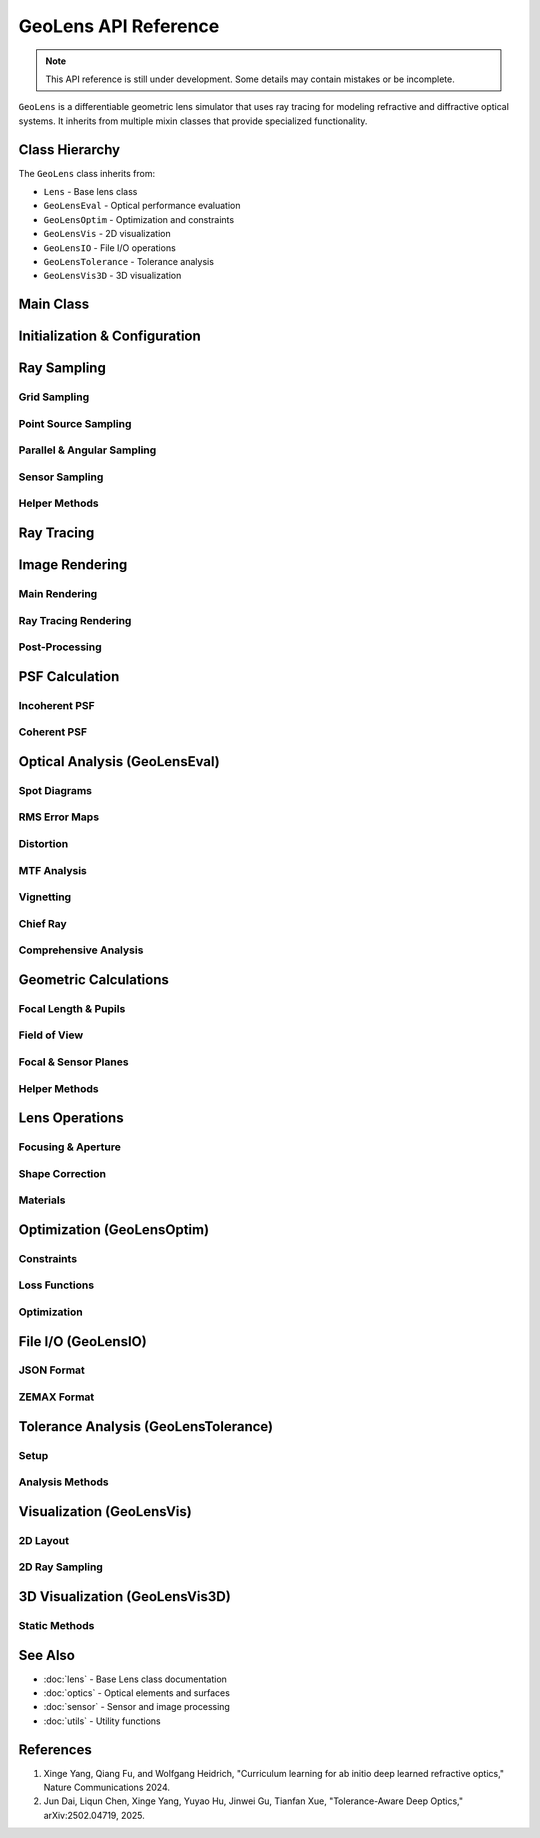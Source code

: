 GeoLens API Reference
======================

.. note::
   This API reference is still under development. Some details may contain mistakes or be incomplete.

``GeoLens`` is a differentiable geometric lens simulator that uses ray tracing for modeling refractive and diffractive optical systems. It inherits from multiple mixin classes that provide specialized functionality.

Class Hierarchy
---------------

The ``GeoLens`` class inherits from:

- ``Lens`` - Base lens class
- ``GeoLensEval`` - Optical performance evaluation
- ``GeoLensOptim`` - Optimization and constraints
- ``GeoLensVis`` - 2D visualization
- ``GeoLensIO`` - File I/O operations
- ``GeoLensTolerance`` - Tolerance analysis
- ``GeoLensVis3D`` - 3D visualization

Main Class
----------

.. py:class:: GeoLens(filename=None, sensor_res=(2000, 2000), sensor_size=(8.0, 8.0), device=None, dtype=torch.float32)

   Geometric lens system using differentiable ray tracing.

   :param filename: Path to lens file (.json, .zmx, .seq). If None, creates empty lens
   :type filename: str or None
   :param sensor_res: Sensor resolution (W, H) in pixels
   :type sensor_res: tuple
   :param sensor_size: Sensor physical size (W, H) in mm
   :type sensor_size: tuple
   :param device: Computing device ('cuda' or 'cpu'). If None, auto-selects
   :type device: str or None
   :param dtype: Data type for computations
   :type dtype: torch.dtype

   **Key Attributes:**

   .. py:attribute:: surfaces
      :type: list

      List of optical surfaces (Aperture, Spheric, Aspheric, etc.)

   .. py:attribute:: materials
      :type: list

      List of optical materials between surfaces

   .. py:attribute:: foclen
      :type: float

      Effective focal length in mm

   .. py:attribute:: fnum
      :type: float

      F-number (focal length / entrance pupil diameter)

   .. py:attribute:: rfov
      :type: float

      Half-diagonal field of view in radians

   .. py:attribute:: d_sensor
      :type: torch.Tensor

      Distance from first surface to sensor in mm

   .. py:attribute:: aper_idx
      :type: int

      Index of aperture stop surface

   .. py:attribute:: entr_pupilz
      :type: float

      Entrance pupil z-position in mm

   .. py:attribute:: entr_pupilr
      :type: float

      Entrance pupil radius in mm

   .. py:attribute:: exit_pupilz
      :type: float

      Exit pupil z-position in mm

   .. py:attribute:: exit_pupilr
      :type: float

      Exit pupil radius in mm

Initialization & Configuration
-------------------------------

.. py:method:: GeoLens.read_lens(filename)

   Load lens from file (.json, .zmx, or .seq format).

   :param filename: Path to lens file
   :type filename: str

.. py:method:: GeoLens.post_computation()

   Compute focal length, pupil, and field of view after loading or modifying lens.
   Automatically called after ``read_lens()``.

.. py:method:: GeoLens.__call__(ray)

   Trace rays through the lens system.

   :param ray: Input rays
   :type ray: Ray
   :return: Output rays after tracing through lens
   :rtype: Ray

Ray Sampling
------------

Grid Sampling
~~~~~~~~~~~~~

.. py:method:: GeoLens.sample_grid_rays(depth=float("inf"), num_grid=[11, 11], num_rays=2048, wvln=0.589, sample_more_off_axis=False, scale_pupil=1.0)

   Sample grid rays from object space for PSF map or spot diagram analysis.

   :param depth: Object depth. ``float("inf")`` for parallel rays, finite for point sources
   :type depth: float
   :param num_grid: Grid size [rows, cols]
   :type num_grid: list or int
   :param num_rays: Rays per grid point
   :type num_rays: int
   :param wvln: Wavelength in micrometers
   :type wvln: float
   :param sample_more_off_axis: If True, sample more rays at off-axis fields
   :type sample_more_off_axis: bool
   :param scale_pupil: Scale factor for pupil radius
   :type scale_pupil: float
   :return: Ray object with shape [num_grid[0], num_grid[1], num_rays, 3]
   :rtype: Ray

.. py:method:: GeoLens.sample_radial_rays(num_field=5, depth=float("inf"), num_rays=2048, wvln=0.589)

   Sample radial (meridional, y-direction) rays at different field angles.

   :param num_field: Number of field angles
   :type num_field: int
   :param depth: Object depth
   :type depth: float
   :param num_rays: Rays per field
   :type num_rays: int
   :param wvln: Wavelength in micrometers
   :type wvln: float
   :return: Ray object with shape [num_field, num_rays, 3]
   :rtype: Ray

Point Source Sampling
~~~~~~~~~~~~~~~~~~~~~

.. py:method:: GeoLens.sample_from_points(points=[[0.0, 0.0, -10000.0]], num_rays=2048, wvln=0.589, scale_pupil=1.0)

   Sample rays from point sources at absolute 3D coordinates.

   :param points: Point source positions in shape [3], [N, 3], or [Nx, Ny, 3]
   :type points: list or torch.Tensor
   :param num_rays: Rays per point
   :type num_rays: int
   :param wvln: Wavelength in micrometers
   :type wvln: float
   :param scale_pupil: Scale factor for pupil radius
   :type scale_pupil: float
   :return: Sampled rays with shape [*points.shape[:-1], num_rays, 3]
   :rtype: Ray

Parallel & Angular Sampling
~~~~~~~~~~~~~~~~~~~~~~~~~~~~

.. py:method:: GeoLens.sample_parallel(fov_x=[0.0], fov_y=[0.0], num_rays=512, wvln=0.589, entrance_pupil=True, depth=-1.0, scale_pupil=1.0)

   Sample parallel rays at given field angles.

   :param fov_x: Field angle(s) in x direction in degrees
   :type fov_x: float or list
   :param fov_y: Field angle(s) in y direction in degrees
   :type fov_y: float or list
   :param num_rays: Rays per field point
   :type num_rays: int
   :param wvln: Wavelength in micrometers
   :type wvln: float
   :param entrance_pupil: If True, sample on entrance pupil; else on first surface
   :type entrance_pupil: bool
   :param depth: Propagation depth in z
   :type depth: float
   :param scale_pupil: Scale factor for pupil radius
   :type scale_pupil: float
   :return: Ray object with shape [len(fov_y), len(fov_x), num_rays, 3]
   :rtype: Ray

.. py:method:: GeoLens.sample_point_source(fov_x=[0.0], fov_y=[0.0], depth=-10000.0, num_rays=2048, wvln=0.589, entrance_pupil=True, scale_pupil=1.0)

   Sample point source rays at given field angles and depth.

   :param fov_x: Field angle(s) in x direction in degrees
   :type fov_x: float or list
   :param fov_y: Field angle(s) in y direction in degrees
   :type fov_y: float or list
   :param depth: Object depth in mm
   :type depth: float
   :param num_rays: Rays per field point
   :type num_rays: int
   :param wvln: Wavelength in micrometers
   :type wvln: float
   :param entrance_pupil: If True, use entrance pupil
   :type entrance_pupil: bool
   :param scale_pupil: Scale factor for pupil radius
   :type scale_pupil: float
   :return: Ray object with shape [len(fov_y), len(fov_x), num_rays, 3]
   :rtype: Ray

Sensor Sampling
~~~~~~~~~~~~~~~

.. py:method:: GeoLens.sample_sensor(spp=64, wvln=0.589, sub_pixel=False)

   Sample backward rays from sensor pixels for ray-tracing rendering.

   :param spp: Samples per pixel
   :type spp: int
   :param wvln: Wavelength in micrometers
   :type wvln: float
   :param sub_pixel: If True, enable sub-pixel sampling
   :type sub_pixel: bool
   :return: Ray object with shape [H, W, spp, 3]
   :rtype: Ray

Helper Methods
~~~~~~~~~~~~~~

.. py:method:: GeoLens.sample_circle(r, z, shape=[16, 16, 512])

   Sample points uniformly inside a circle at depth z.

   :param r: Circle radius
   :type r: float
   :param z: Z-coordinate
   :type z: float
   :param shape: Output shape
   :type shape: list
   :return: Sampled points with shape [*shape, 3]
   :rtype: torch.Tensor

.. py:method:: GeoLens.sample_ring_arm_rays(num_ring=8, num_arm=8, spp=2048, depth=-10000.0, wvln=0.589, scale_pupil=1.0, sample_more_off_axis=True)

   Sample rays using ring-arm pattern for optimization (from ``GeoLensOptim``).

   :param num_ring: Number of concentric rings
   :type num_ring: int
   :param num_arm: Number of radial arms
   :type num_arm: int
   :param spp: Samples per pixel
   :type spp: int
   :param depth: Object depth
   :type depth: float
   :param wvln: Wavelength in micrometers
   :type wvln: float
   :param scale_pupil: Pupil scale factor
   :type scale_pupil: float
   :param sample_more_off_axis: Sample more off-axis rays
   :type sample_more_off_axis: bool
   :return: Sampled rays
   :rtype: Ray

Ray Tracing
-----------

.. py:method:: GeoLens.trace(ray, surf_range=None, record=False)

   Trace rays through the lens (forward or backward determined automatically).

   :param ray: Input rays
   :type ray: Ray
   :param surf_range: Surface index range to trace through. If None, traces all surfaces
   :type surf_range: range or None
   :param record: If True, record intersection points at each surface
   :type record: bool
   :return: Output rays and optional intersection records
   :rtype: tuple(Ray, list or None)

.. py:method:: GeoLens.trace2sensor(ray, record=False)

   Trace rays to sensor plane.

   :param ray: Input rays
   :type ray: Ray
   :param record: If True, record intersection points
   :type record: bool
   :return: Rays at sensor plane (and optional records if record=True)
   :rtype: Ray or tuple(Ray, list)

.. py:method:: GeoLens.trace2obj(ray)

   Trace rays to object space (backward tracing).

   :param ray: Input rays from sensor
   :type ray: Ray
   :return: Output rays in object space
   :rtype: Ray

.. py:method:: GeoLens.forward_tracing(ray, surf_range, record)

   Forward ray tracing implementation.

   :param ray: Input rays
   :type ray: Ray
   :param surf_range: Surface range
   :type surf_range: range
   :param record: Record intersections
   :type record: bool
   :return: Output rays and records
   :rtype: tuple(Ray, list or None)

.. py:method:: GeoLens.backward_tracing(ray, surf_range, record)

   Backward ray tracing implementation.

   :param ray: Input rays
   :type ray: Ray
   :param surf_range: Surface range
   :type surf_range: range
   :param record: Record intersections
   :type record: bool
   :return: Output rays and records
   :rtype: tuple(Ray, list or None)

Image Rendering
---------------

Main Rendering
~~~~~~~~~~~~~~

.. py:method:: GeoLens.render(img_obj, depth=-10000.0, method="ray_tracing", **kwargs)

   Differentiable image simulation through the lens.

   :param img_obj: Input image tensor
   :type img_obj: torch.Tensor of shape [B, C, H, W]
   :param depth: Object depth in mm
   :type depth: float
   :param method: Rendering method - "ray_tracing", "psf_map", or "psf_patch"
   :type method: str
   :param kwargs: Additional method-specific arguments:
      - For "psf_map": psf_grid=(10,10), psf_ks=51
      - For "psf_patch": psf_center=(0.0,0.0), psf_ks=51
      - For "ray_tracing": spp=64
   :return: Rendered image tensor [B, C, H, W]
   :rtype: torch.Tensor

Ray Tracing Rendering
~~~~~~~~~~~~~~~~~~~~~

.. py:method:: GeoLens.render_raytracing(img, depth=-10000.0, spp=64, vignetting=False)

   Render RGB image using ray tracing.

   :param img: RGB image tensor [N, 3, H, W]
   :type img: torch.Tensor
   :param depth: Object depth
   :type depth: float
   :param spp: Samples per pixel
   :type spp: int
   :param vignetting: Consider vignetting effect
   :type vignetting: bool
   :return: Rendered image [N, 3, H, W]
   :rtype: torch.Tensor

.. py:method:: GeoLens.render_raytracing_mono(img, wvln, depth=-10000.0, spp=64, vignetting=False)

   Render monochrome image using ray tracing.

   :param img: Monochrome image [N, H, W] or [N, 1, H, W]
   :type img: torch.Tensor
   :param wvln: Wavelength in micrometers
   :type wvln: float
   :param depth: Object depth
   :type depth: float
   :param spp: Samples per pixel
   :type spp: int
   :param vignetting: Consider vignetting effect
   :type vignetting: bool
   :return: Rendered image
   :rtype: torch.Tensor

.. py:method:: GeoLens.render_compute_image(img, depth, scale, ray, vignetting=False)

   Core rendering computation using bilinear interpolation.

   :param img: Image tensor [N, C, H, W] or [N, H, W]
   :type img: torch.Tensor
   :param depth: Object depth
   :type depth: float
   :param scale: Scale factor
   :type scale: float
   :param ray: Traced rays [H, W, spp, 3]
   :type ray: Ray
   :param vignetting: Consider vignetting
   :type vignetting: bool
   :return: Rendered image
   :rtype: torch.Tensor

Post-Processing
~~~~~~~~~~~~~~~

.. py:method:: GeoLens.unwarp(img, depth=-10000.0, num_grid=128, crop=True, flip=True)

   Unwarp rendered images to correct distortion.

   :param img: Rendered image [N, C, H, W]
   :type img: torch.Tensor
   :param depth: Object depth
   :type depth: float
   :param num_grid: Distortion grid resolution
   :type num_grid: int
   :param crop: Crop the unwarped image
   :type crop: bool
   :param flip: Flip vertically
   :type flip: bool
   :return: Unwarped image [N, C, H, W]
   :rtype: torch.Tensor

.. py:method:: GeoLens.analysis_rendering(img_org, save_name=None, depth=-10000.0, spp=64, unwarp=False, noise=0.0, method="ray_tracing", show=False)

   Render image and compute PSNR/SSIM for analysis.

   :param img_org: Original image [H, W, 3]
   :type img_org: numpy.ndarray or torch.Tensor
   :param save_name: Save filename prefix
   :type save_name: str or None
   :param depth: Object depth
   :type depth: float
   :param spp: Samples per pixel
   :type spp: int
   :param unwarp: Apply distortion correction
   :type unwarp: bool
   :param noise: Gaussian noise level
   :type noise: float
   :param method: Rendering method
   :type method: str
   :param show: Display result
   :type show: bool
   :return: Rendered image
   :rtype: torch.Tensor

PSF Calculation
---------------

Incoherent PSF
~~~~~~~~~~~~~~

.. py:method:: GeoLens.psf(points, ks=51, wvln=0.589, spp=2048, recenter=False)

   Calculate incoherent PSF for point sources.

   :param points: Point positions [N, 3] with x,y in [-1,1] and z in [-inf,0]
   :type points: torch.Tensor or list
   :param ks: PSF kernel size
   :type ks: int
   :param wvln: Wavelength in micrometers
   :type wvln: float
   :param spp: Samples per pixel
   :type spp: int
   :param recenter: Recenter PSF using chief ray
   :type recenter: bool
   :return: PSF tensor [ks, ks] or [N, ks, ks]
   :rtype: torch.Tensor

.. py:method:: GeoLens.psf_map(depth=-10000.0, grid=(7, 7), ks=51, spp=2048, wvln=0.589, recenter=True)

   Calculate PSF map at different field positions.

   :param depth: Object depth
   :type depth: float
   :param grid: Grid size (grid_w, grid_h)
   :type grid: tuple or int
   :param ks: Kernel size
   :type ks: int
   :param spp: Samples per pixel
   :type spp: int
   :param wvln: Wavelength
   :type wvln: float
   :param recenter: Recenter PSFs
   :type recenter: bool
   :return: PSF map [grid_h, grid_w, 1, ks, ks]
   :rtype: torch.Tensor

.. py:method:: GeoLens.psf_center(points, method="chief_ray")

   Calculate PSF center position on sensor.

   :param points: Point source positions [..., 3]
   :type points: torch.Tensor
   :param method: Method for center calculation - "chief_ray" or "pinhole"
   :type method: str
   :return: PSF centers [..., 2]
   :rtype: torch.Tensor

Coherent PSF
~~~~~~~~~~~~

.. py:method:: GeoLens.psf_coherent(point, ks=51, wvln=0.589, spp=1000000)

   Calculate coherent PSF using ray-wave model.

   :param point: Point source position [x, y, z]
   :type point: torch.Tensor or list
   :param ks: PSF kernel size
   :type ks: int
   :param wvln: Wavelength in micrometers
   :type wvln: float
   :param spp: Samples per pixel (needs >= 1M for accuracy)
   :type spp: int
   :return: Coherent PSF [ks, ks]
   :rtype: torch.Tensor

.. py:method:: GeoLens.pupil_field(point, wvln=0.589, spp=1000000)

   Calculate complex wavefront at exit pupil using coherent ray tracing.

   :param point: Point source position [x, y, z]
   :type point: torch.Tensor or list
   :param wvln: Wavelength
   :type wvln: float
   :param spp: Samples (>= 1M recommended)
   :type spp: int
   :return: Wavefront field and PSF center
   :rtype: tuple(torch.Tensor, list)

Optical Analysis (GeoLensEval)
-------------------------------

Spot Diagrams
~~~~~~~~~~~~~

.. py:method:: GeoLens.draw_spot_radial(num_field=5, depth=float("inf"), wvln=0.589, save_name=None, show=False)

   Draw spot diagrams along meridional direction.

   :param num_field: Number of field angles
   :type num_field: int
   :param depth: Object depth
   :type depth: float
   :param wvln: Wavelength
   :type wvln: float
   :param save_name: Save filename
   :type save_name: str or None
   :param show: Display plot
   :type show: bool

.. py:method:: GeoLens.draw_spot_map(num_grid=5, depth=-10000.0, wvln=0.589, save_name=None, show=False)

   Draw spot diagram grid.

   :param num_grid: Grid size
   :type num_grid: int
   :param depth: Object depth
   :type depth: float
   :param wvln: Wavelength
   :type wvln: float
   :param save_name: Save filename
   :type save_name: str or None
   :param show: Display plot
   :type show: bool

.. py:method:: GeoLens.analysis_spot(num_field=3, depth=float("inf"))

   Compute RMS spot size and geometric radius.

   :param num_field: Number of fields to analyze
   :type num_field: int
   :param depth: Object depth
   :type depth: float
   :return: Dictionary with RMS and radius for each field
   :rtype: dict

RMS Error Maps
~~~~~~~~~~~~~~

.. py:method:: GeoLens.rms_map_rgb(num_grid=32, depth=-10000.0)

   Calculate RGB RMS spot error map.

   :param num_grid: Grid resolution
   :type num_grid: int
   :param depth: Object depth
   :type depth: float
   :return: RMS error map for each RGB channel
   :rtype: torch.Tensor

.. py:method:: GeoLens.rms_map(num_grid=32, depth=-10000.0, wvln=0.589)

   Calculate RMS spot error map for single wavelength.

   :param num_grid: Grid resolution
   :type num_grid: int
   :param depth: Object depth
   :type depth: float
   :param wvln: Wavelength
   :type wvln: float
   :return: RMS error map
   :rtype: torch.Tensor

Distortion
~~~~~~~~~~

.. py:method:: GeoLens.calc_distortion_2D(fov_x=0.0, fov_y=20.0, depth=-10000.0, num_rays=512)

   Calculate distortion at specific field angle.

   :param fov_x: Field angle in x (degrees)
   :type fov_x: float
   :param fov_y: Field angle in y (degrees)
   :type fov_y: float
   :param depth: Object depth
   :type depth: float
   :param num_rays: Number of rays
   :type num_rays: int
   :return: Distortion percentage
   :rtype: float

.. py:method:: GeoLens.draw_distortion_radial(depth=-10000.0, num_field=16, save_name=None, show=False)

   Draw distortion curve vs field angle (Zemax-style).

   :param depth: Object depth
   :type depth: float
   :param num_field: Number of field samples
   :type num_field: int
   :param save_name: Save filename
   :type save_name: str or None
   :param show: Display plot
   :type show: bool

.. py:method:: GeoLens.distortion_map(num_grid=16, depth=-10000.0)

   Compute distortion map for grid_sample.

   :param num_grid: Grid resolution
   :type num_grid: int
   :param depth: Object depth
   :type depth: float
   :return: Distortion map [num_grid, num_grid, 2]
   :rtype: torch.Tensor

.. py:method:: GeoLens.draw_distortion(filename=None, num_grid=16, depth=-10000.0)

   Visualize distortion map.

   :param filename: Save filename
   :type filename: str or None
   :param num_grid: Grid resolution
   :type num_grid: int
   :param depth: Object depth
   :type depth: float

MTF Analysis
~~~~~~~~~~~~

.. py:method:: GeoLens.mtf(fov, wvln=0.589)

   Calculate Modulation Transfer Function at field of view.

   :param fov: Field position [x, y] normalized in [-1, 1]
   :type fov: list or torch.Tensor
   :param wvln: Wavelength
   :type wvln: float
   :return: MTF curve
   :rtype: torch.Tensor

.. py:method:: GeoLens.psf2mtf(psf, pixel_size)
   :staticmethod:

   Convert PSF to MTF.

   :param psf: PSF tensor
   :type psf: torch.Tensor
   :param pixel_size: Pixel size in mm
   :type pixel_size: float
   :return: MTF curve
   :rtype: torch.Tensor

.. py:method:: GeoLens.draw_mtf(depth_list=[-10000.0], save_name=None, show=False)

   Draw MTF curves for multiple depths and RGB wavelengths.

   :param depth_list: List of object depths
   :type depth_list: list
   :param save_name: Save filename
   :type save_name: str or None
   :param show: Display plot
   :type show: bool

Vignetting
~~~~~~~~~~

.. py:method:: GeoLens.vignetting(depth=-10000.0, num_grid=64)

   Compute vignetting map.

   :param depth: Object depth
   :type depth: float
   :param num_grid: Grid resolution
   :type num_grid: int
   :return: Vignetting map
   :rtype: torch.Tensor

.. py:method:: GeoLens.draw_vignetting(filename=None, depth=-10000.0, resolution=512)

   Visualize vignetting effect.

   :param filename: Save filename
   :type filename: str or None
   :param depth: Object depth
   :type depth: float
   :param resolution: Output resolution
   :type resolution: int

Chief Ray
~~~~~~~~~

.. py:method:: GeoLens.calc_chief_ray(fov, plane="sagittal")

   Calculate chief ray for given field angle.

   :param fov: Field of view in degrees
   :type fov: float
   :param plane: "sagittal" or "meridional"
   :type plane: str
   :return: Chief ray
   :rtype: Ray

.. py:method:: GeoLens.calc_chief_ray_infinite(fov, plane="sagittal")

   Calculate chief ray for infinite object distance.

   :param fov: Field of view in degrees
   :type fov: float
   :param plane: "sagittal" or "meridional"
   :type plane: str
   :return: Chief ray
   :rtype: Ray

Comprehensive Analysis
~~~~~~~~~~~~~~~~~~~~~~

.. py:method:: GeoLens.analysis(save_name="./lens", depth=float("inf"), render=False, render_unwarp=False, lens_title=None, show=False)

   Comprehensive lens analysis including layout, spot, MTF, and optional rendering.

   :param save_name: Filename prefix for outputs
   :type save_name: str
   :param depth: Object depth
   :type depth: float
   :param render: Render test image
   :type render: bool
   :param render_unwarp: Apply distortion correction
   :type render_unwarp: bool
   :param lens_title: Title for plots
   :type lens_title: str or None
   :param show: Display plots
   :type show: bool

Geometric Calculations
----------------------

Focal Length & Pupils
~~~~~~~~~~~~~~~~~~~~~

.. py:method:: GeoLens.calc_foclen()

   Compute effective focal length by tracing paraxial chief ray.

.. py:method:: GeoLens.calc_pupil()

   Compute entrance and exit pupil positions and radii.

.. py:method:: GeoLens.get_entrance_pupil(paraxial=False)

   Get entrance pupil location and radius.

   :param paraxial: Use paraxial approximation
   :type paraxial: bool
   :return: (z_position, radius)
   :rtype: tuple(float, float)

.. py:method:: GeoLens.get_exit_pupil(paraxial=False)

   Get exit pupil location and radius.

   :param paraxial: Use paraxial approximation
   :type paraxial: bool
   :return: (z_position, radius)
   :rtype: tuple(float, float)

.. py:method:: GeoLens.calc_entrance_pupil(paraxial=False)

   Calculate entrance pupil by backward ray tracing from aperture.

   :param paraxial: Use paraxial mode for stability
   :type paraxial: bool
   :return: (z_position, radius)
   :rtype: tuple(float, float)

.. py:method:: GeoLens.calc_exit_pupil(paraxial=False)

   Calculate exit pupil by forward ray tracing from aperture.

   :param paraxial: Use paraxial mode for stability
   :type paraxial: bool
   :return: (z_position, radius)
   :rtype: tuple(float, float)

Field of View
~~~~~~~~~~~~~

.. py:method:: GeoLens.calc_fov()

   Compute field of view using perspective projection and ray tracing.

.. py:method:: GeoLens.set_fov(rfov)

   Set target half-diagonal field of view.

   :param rfov: Half diagonal FOV in radians
   :type rfov: float

Focal & Sensor Planes
~~~~~~~~~~~~~~~~~~~~~

.. py:method:: GeoLens.calc_focal_plane(wvln=0.589)

   Calculate focus distance in object space by backward tracing.

   :param wvln: Wavelength
   :type wvln: float
   :return: Focal plane z-position
   :rtype: float

.. py:method:: GeoLens.calc_sensor_plane(depth=float("inf"))

   Calculate in-focus sensor position for given object depth.

   :param depth: Object depth
   :type depth: float
   :return: Sensor z-position
   :rtype: torch.Tensor

.. py:method:: GeoLens.calc_scale(depth)

   Calculate magnification scale (obj_height / img_height).

   :param depth: Object depth
   :type depth: float
   :return: Scale factor
   :rtype: float

Helper Methods
~~~~~~~~~~~~~~

.. py:method:: GeoLens.compute_intersection_points_2d(origins, directions)
   :staticmethod:

   Compute intersection points of 2D lines.

   :param origins: Line origins [N, 2]
   :type origins: torch.Tensor
   :param directions: Line directions [N, 2]
   :type directions: torch.Tensor
   :return: Intersection points [N*(N-1)/2, 2]
   :rtype: torch.Tensor

.. py:method:: GeoLens.find_diff_surf()

   Get list of differentiable/optimizable surface indices.

   :return: Range of optimizable surface indices
   :rtype: range

Lens Operations
---------------

Focusing & Aperture
~~~~~~~~~~~~~~~~~~~

.. py:method:: GeoLens.refocus(foc_dist=float("inf"))

   Refocus lens by adjusting sensor position.

   :param foc_dist: Target focal distance in object space
   :type foc_dist: float

.. py:method:: GeoLens.set_fnum(fnum)

   Set F-number by adjusting aperture radius using binary search.

   :param fnum: Target F-number
   :type fnum: float

.. py:method:: GeoLens.set_target_fov_fnum(rfov, fnum)

   Set both FoV and F-number design targets.

   :param rfov: Half diagonal FOV in radians
   :type rfov: float
   :param fnum: F-number
   :type fnum: float

Shape Correction
~~~~~~~~~~~~~~~~

.. py:method:: GeoLens.prune_surf(expand_factor=None)

   Prune surface radii to allow valid rays with expansion margin.

   :param expand_factor: Expansion factor (auto-selected if None)
   :type expand_factor: float or None

.. py:method:: GeoLens.correct_shape(expand_factor=None)

   Correct wrong lens shape during design.

   :param expand_factor: Expansion factor for pruning
   :type expand_factor: float or None
   :return: True if shape was changed
   :rtype: bool

Materials
~~~~~~~~~

.. py:method:: GeoLens.match_materials(mat_table="CDGM")

   Match all materials to closest in catalog.

   :param mat_table: Material catalog name
   :type mat_table: str

Optimization (GeoLensOptim)
---------------------------

Constraints
~~~~~~~~~~~

.. py:method:: GeoLens.init_constraints(constraint_params=None)

   Initialize lens design constraints (edge thickness, etc.).

   :param constraint_params: Custom constraint parameters
   :type constraint_params: dict or None

Loss Functions
~~~~~~~~~~~~~~

.. py:method:: GeoLens.loss_reg(w_focus=10.0, w_ray_angle=2.0, w_intersec=1.0, w_gap=0.1, w_surf=1.0)

   Empirical regularization loss for lens design.

   :param w_focus: Weight for in-focus loss
   :type w_focus: float
   :param w_ray_angle: Weight for chief ray angle
   :type w_ray_angle: float
   :param w_intersec: Weight for surface intersection
   :type w_intersec: float
   :param w_gap: Weight for air gap constraints
   :type w_gap: float
   :param w_surf: Weight for surface shape
   :type w_surf: float
   :return: Total regularization loss
   :rtype: torch.Tensor

.. py:method:: GeoLens.loss_infocus(target=0.005)

   Loss for focusing parallel rays.

   :param target: Target RMS error in mm
   :type target: float
   :return: Focus loss
   :rtype: torch.Tensor

.. py:method:: GeoLens.loss_surface()

   Penalize problematic surface shapes (sag, gradient, curvature).

   :return: Surface shape loss
   :rtype: torch.Tensor

.. py:method:: GeoLens.loss_intersec()

   Penalize surface self-intersection violations.

   :return: Intersection loss
   :rtype: torch.Tensor

.. py:method:: GeoLens.loss_gap()

   Penalize excessive air gaps and element thickness.

   :return: Gap constraint loss
   :rtype: torch.Tensor

.. py:method:: GeoLens.loss_ray_angle()

   Penalize large chief ray angles at sensor.

   :return: Ray angle loss
   :rtype: torch.Tensor

.. py:method:: GeoLens.loss_mat()

   Penalize invalid material properties.

   :return: Material loss
   :rtype: torch.Tensor

.. py:method:: GeoLens.loss_rms(depth=float("inf"), grid=None, spp=None, wvlns=None, weights=None)

   Compute RGB spot RMS loss.

   :param depth: Object depth
   :type depth: float
   :param grid: Field grid size
   :type grid: tuple or None
   :param spp: Samples per pixel
   :type spp: int or None
   :param wvlns: Wavelengths list
   :type wvlns: list or None
   :param weights: Field weights [center, 0.7, edge]
   :type weights: list or None
   :return: RMS loss
   :rtype: torch.Tensor

Optimization
~~~~~~~~~~~~

.. py:method:: GeoLens.optimize(iterations=1000, lrs=[1e-4, 1e-4, 1e-2, 1e-4], loss_type='rms', test_per_iter=100, decay=0.01, save_dir='./results', start_epoch=0)

   Optimize lens design to minimize RMS errors.

   :param iterations: Number of optimization iterations
   :type iterations: int
   :param lrs: Learning rates [d, c, k, a] for surface parameters
   :type lrs: list
   :param loss_type: Loss type - 'rms', 'infocus', etc.
   :type loss_type: str
   :param test_per_iter: Test every N iterations
   :type test_per_iter: int
   :param decay: Learning rate decay for higher-order terms
   :type decay: float
   :param save_dir: Directory for saving results
   :type save_dir: str
   :param start_epoch: Starting epoch number
   :type start_epoch: int
   :return: Loss history
   :rtype: list

.. py:method:: GeoLens.get_optimizer_params(lrs=[1e-4, 1e-4, 1e-2, 1e-4], decay=0.01, optim_mat=False, optim_surf_range=None)

   Get optimizer parameter groups.

   :param lrs: Learning rates for [d, c, k, a]
   :type lrs: list
   :param decay: Decay for higher-order terms
   :type decay: float
   :param optim_mat: Optimize materials
   :type optim_mat: bool
   :param optim_surf_range: Surface indices to optimize
   :type optim_surf_range: list or None
   :return: Parameter list for optimizer
   :rtype: list

.. py:method:: GeoLens.get_optimizer(lrs=[1e-4, 1e-4, 1e-1, 1e-4], decay=0.01, optim_surf_range=None, optim_mat=False)

   Get Adam optimizer for lens parameters.

   :param lrs: Learning rates
   :type lrs: list
   :param decay: Decay factor
   :type decay: float
   :param optim_surf_range: Surfaces to optimize
   :type optim_surf_range: list or None
   :param optim_mat: Optimize materials
   :type optim_mat: bool
   :return: Adam optimizer
   :rtype: torch.optim.Adam

File I/O (GeoLensIO)
--------------------

JSON Format
~~~~~~~~~~~

.. py:method:: GeoLens.read_lens_json(filename="./test.json")

   Load lens from JSON file.

   :param filename: Path to .json file
   :type filename: str

.. py:method:: GeoLens.write_lens_json(filename="./test.json")

   Save lens to JSON file.

   :param filename: Output path
   :type filename: str

ZEMAX Format
~~~~~~~~~~~~

.. py:method:: GeoLens.read_lens_zmx(filename="./test.zmx")

   Load lens from ZEMAX .zmx file.

   :param filename: Path to .zmx file
   :type filename: str

.. py:method:: GeoLens.write_lens_zmx(filename="./test.zmx")

   Save lens to ZEMAX .zmx format.

   :param filename: Output path
   :type filename: str

Tolerance Analysis (GeoLensTolerance)
--------------------------------------

Setup
~~~~~

.. py:method:: GeoLens.init_tolerance(tolerance_params=None)

   Initialize tolerance parameters for manufacturing analysis.

   :param tolerance_params: Custom tolerance settings
   :type tolerance_params: dict or None

.. py:method:: GeoLens.sample_tolerance()

   Apply random manufacturing errors to all surfaces and refocus.

.. py:method:: GeoLens.zero_tolerance()

   Clear all manufacturing errors and restore nominal design.

Analysis Methods
~~~~~~~~~~~~~~~~

.. py:method:: GeoLens.tolerancing_sensitivity(tolerance_params=None)

   Compute tolerance sensitivity using first-order gradients.

   :param tolerance_params: Tolerance settings
   :type tolerance_params: dict or None
   :return: Sensitivity results dictionary
   :rtype: dict

.. py:method:: GeoLens.tolerancing_monte_carlo(trials=1000, tolerance_params=None)

   Perform Monte Carlo tolerance analysis.

   :param trials: Number of random trials
   :type trials: int
   :param tolerance_params: Tolerance settings
   :type tolerance_params: dict or None
   :return: Statistical tolerance results
   :rtype: dict

.. py:method:: GeoLens.tolerancing_wavefront(tolerance_params=None)

   Wavefront-based tolerance analysis.

   :param tolerance_params: Tolerance settings
   :type tolerance_params: dict or None
   :return: Wavefront tolerance results
   :rtype: dict

Visualization (GeoLensVis)
--------------------------

2D Layout
~~~~~~~~~

.. py:method:: GeoLens.draw_layout(filename=None, lens_title=None, depth=float("inf"), num_rays=7, show=False)

   Draw 2D lens layout with ray paths.

   :param filename: Save filename
   :type filename: str or None
   :param lens_title: Plot title
   :type lens_title: str or None
   :param depth: Object depth
   :type depth: float
   :param num_rays: Number of rays to draw
   :type num_rays: int
   :param show: Display plot
   :type show: bool

.. py:method:: GeoLens.draw_lens_2d(ax, fig, plane="meridional", label=True)

   Draw lens surfaces in 2D.

   :param ax: Matplotlib axis
   :type ax: matplotlib.axes.Axes
   :param fig: Matplotlib figure
   :type fig: matplotlib.figure.Figure
   :param plane: "meridional" or "sagittal"
   :type plane: str
   :param label: Show surface labels
   :type label: bool

.. py:method:: GeoLens.draw_ray_2d(ray_o_record, ax, fig, color="b")

   Draw ray paths on 2D plot.

   :param ray_o_record: Ray intersection records
   :type ray_o_record: list
   :param ax: Matplotlib axis
   :type ax: matplotlib.axes.Axes
   :param fig: Matplotlib figure
   :type fig: matplotlib.figure.Figure
   :param color: Ray color
   :type color: str

2D Ray Sampling
~~~~~~~~~~~~~~~

.. py:method:: GeoLens.sample_parallel_2D(fov=0.0, num_rays=7, wvln=0.589, plane="meridional", entrance_pupil=True, depth=0.0)

   Sample 2D parallel rays for layout visualization.

   :param fov: Field angle in degrees
   :type fov: float
   :param num_rays: Number of rays
   :type num_rays: int
   :param wvln: Wavelength
   :type wvln: float
   :param plane: "meridional" or "sagittal"
   :type plane: str
   :param entrance_pupil: Use entrance pupil
   :type entrance_pupil: bool
   :param depth: Sampling depth
   :type depth: float
   :return: 2D ray object
   :rtype: Ray

.. py:method:: GeoLens.sample_point_source_2D(fov=0.0, num_rays=7, wvln=0.589, plane="meridional", depth=-10000.0)

   Sample 2D point source rays.

   :param fov: Field angle in degrees
   :type fov: float
   :param num_rays: Number of rays
   :type num_rays: int
   :param wvln: Wavelength
   :type wvln: float
   :param plane: "meridional" or "sagittal"
   :type plane: str
   :param depth: Object depth
   :type depth: float
   :return: 2D ray object
   :rtype: Ray

3D Visualization (GeoLensVis3D)
--------------------------------

.. py:method:: GeoLens.draw_lens_3d(filename=None, num_rays=5, view_angle=30, fov_list=None, depth=float("inf"), show=False)

   Draw 3D lens layout with rays using PyVista.

   :param filename: Save filename (.png)
   :type filename: str or None
   :param num_rays: Rays per field
   :type num_rays: int
   :param view_angle: Camera view angle
   :type view_angle: float
   :param fov_list: List of field angles to visualize
   :type fov_list: list or None
   :param depth: Object depth
   :type depth: float
   :param show: Display interactive window
   :type show: bool

.. py:method:: GeoLens.save_lens_obj(directory="./lens_mesh", num_rays=5, fov_list=None, depth=float("inf"))

   Save lens geometry and rays as .obj files.

   :param directory: Output directory
   :type directory: str
   :param num_rays: Rays per field
   :type num_rays: int
   :param fov_list: Field angles to export
   :type fov_list: list or None
   :param depth: Object depth
   :type depth: float

.. py:method:: GeoLens.create_mesh(num_rays=5, fov_list=None, depth=float("inf"))

   Create all lens/bridge/sensor/aperture meshes.

   :param num_rays: Rays per field
   :type num_rays: int
   :param fov_list: Field angles
   :type fov_list: list or None
   :param depth: Object depth
   :type depth: float
   :return: Dictionary with all mesh components
   :rtype: dict

.. py:method:: GeoLens.draw_layout_3d(filename=None, view_angle=30, show=False)

   Alternative 3D layout visualization.

   :param filename: Save filename
   :type filename: str or None
   :param view_angle: View angle
   :type view_angle: float
   :param show: Display plot
   :type show: bool

.. py:method:: GeoLens.create_barrier(r_extend=1.2, expand_factor=0.3, num_circle=64)

   Create 3D barrier mesh for lens system.

   :param r_extend: Radial extension factor
   :type r_extend: float
   :param expand_factor: Expansion factor
   :type expand_factor: float
   :param num_circle: Circle resolution
   :type num_circle: int
   :return: Barrier mesh vertices and faces
   :rtype: tuple

Static Methods
~~~~~~~~~~~~~~

.. py:method:: GeoLens.draw_mesh(plotter, mesh, color, opacity=1.0)
   :staticmethod:

   Draw a mesh to PyVista plotter.

   :param plotter: PyVista plotter
   :type plotter: pyvista.Plotter
   :param mesh: Mesh object
   :type mesh: CrossPoly
   :param color: RGB color [r, g, b]
   :type color: list
   :param opacity: Mesh opacity
   :type opacity: float

See Also
--------

- :doc:`lens` - Base Lens class documentation
- :doc:`optics` - Optical elements and surfaces
- :doc:`sensor` - Sensor and image processing
- :doc:`utils` - Utility functions

References
----------

1. Xinge Yang, Qiang Fu, and Wolfgang Heidrich, "Curriculum learning for ab initio deep learned refractive optics," Nature Communications 2024.
2. Jun Dai, Liqun Chen, Xinge Yang, Yuyao Hu, Jinwei Gu, Tianfan Xue, "Tolerance-Aware Deep Optics," arXiv:2502.04719, 2025.

